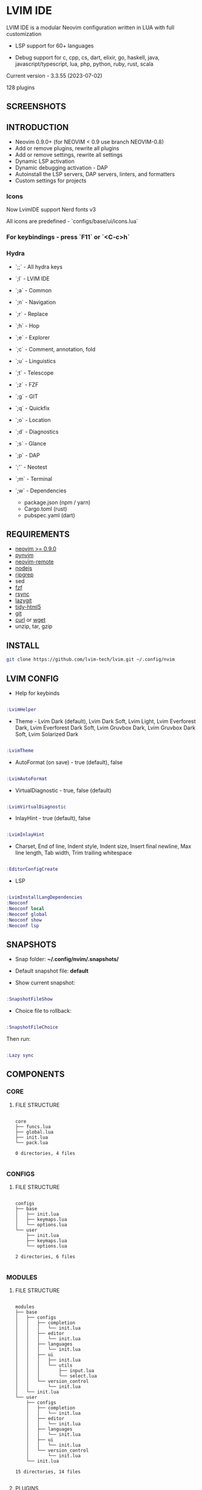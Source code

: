 *  LVIM IDE

  [[./LVIM/media/lvim-ide-logo.png]]

  LVIM IDE is a modular Neovim configuration written in LUA with full customization

  * LSP support for 60+ languages

  * Debug support for c, cpp, cs, dart, elixir, go, haskell, java, javascript/typescript, lua, php, python, ruby, rust, scala

  Current version - 3.3.55 (2023-07-02)

  128 plugins

**  SCREENSHOTS

  [[./LVIM/media/lvim-ide-screenshot_01.png]]

  [[./LVIM/media/lvim-ide-screenshot_02.png]]

  [[./LVIM/media/lvim-ide-screenshot_03.png]]

  [[./LVIM/media/lvim-ide-screenshot_04.png]]

  [[./LVIM/media/lvim-ide-screenshot_05.png]]

  [[./LVIM/media/lvim-ide-screenshot_06.png]]

  [[./LVIM/media/lvim-ide-screenshot_07.png]]

  [[./LVIM/media/lvim-ide-screenshot_08.png]]

  [[./LVIM/media/lvim-ide-screenshot_09.png]]

  [[./LVIM/media/lvim-ide-screenshot_10.png]]

  [[./LVIM/media/lvim-ide-screenshot_11.png]]

  [[./LVIM/media/lvim-ide-screenshot_12.png]]

  [[./LVIM/media/lvim-ide-screenshot_13.png]]

  [[./LVIM/media/lvim-ide-screenshot_14.png]]

  [[./LVIM/media/lvim-ide-screenshot_15.png]]

  [[./LVIM/media/lvim-ide-screenshot_16.png]]

  [[./LVIM/media/lvim-ide-screenshot_17.png]]

  [[./LVIM/media/lvim-ide-screenshot_18.png]]

**  INTRODUCTION

    * Neovim 0.9.0+ (for NEOVIM < 0.9 use branch NEOVIM-0.8)
    * Add or remove plugins, rewrite all plugins
    * Add or remove settings, rewrite all settings
    * Dynamic LSP activation
    * Dynamic debugging activation - DAP
    * Autoinstall the LSP servers, DAP servers, linters, and formatters
    * Custom settings for projects

*** Icons

    Now LvimIDE support Nerd fonts v3

    All icons are predefined - `configs/base/ui/icons.lua`

***  For keybindings - press `F11` or `<C-c>h`

***  Hydra

    - `;;` - All hydra keys

    - `;l` - LVIM IDE
    - `;a` - Common
    - `;n` - Navigation
    - `;r` - Replace
    - `;h` - Hop
    - `;e` - Explorer
    - `;c` - Comment, annotation, fold
    - `;u` - Linguistics
    - `;t` - Telescope
    - `;z` - FZF
    - `;g` - GIT
    - `;q` - Quickfix
    - `;o` - Location
    - `;d` - Diagnostics
    - `;s` - Glance
    - `;p` - DAP
    - `;'` - Neotest
    - `;m` - Terminal
    - `;w` - Dependencies
      * package.json (npm / yarn)
      * Cargo.toml (rust)
      * pubspec.yaml (dart)

**  REQUIREMENTS

    * [[https://github.com/neovim/neovim/wiki/Installing-Neovim][neovim >= 0.9.0]]
    * [[https://github.com/neovim/pynvim][pynvim]]
    * [[https://github.com/mhinz/neovim-remote][neovim-remote]]
    * [[https://nodejs.org/en/][nodejs]]
    * [[https://github.com/BurntSushi/ripgrep][ripgrep]]
    * sed
    * [[https://github.com/junegunn/fzf][fzf]]
    * [[https://github.com/WayneD/rsync][rsync]]
    * [[https://github.com/jesseduffield/lazygit][lazygit]]
    * [[https://github.com/htacg/tidy-html5][tidy-html5]]
    * [[https://git-scm.com/][git]]
    * [[https://curl.se/][curl]] or [[https://www.gnu.org/software/wget/][wget]]
    * unzip, tar, gzip

**  INSTALL

    #+begin_src bash
    git clone https://github.com/lvim-tech/lvim.git ~/.config/nvim
    #+end_src

**  LVIM CONFIG

    - Help for keybinds

    #+begin_src lua

    :LvimHelper

    #+end_src

    - Theme - Lvim Dark (default), Lvim Dark Soft, Lvim Light, Lvim Everforest Dark, Lvim Everforest Dark Soft, Lvim Gruvbox Dark, Lvim Gruvbox Dark Soft, Lvim Solarized Dark

    #+begin_src lua

    :LvimTheme

    #+end_src

    - AutoFormat (on save) - true (default), false

    #+begin_src lua

    :LvimAutoFormat

    #+end_src

    - VirtualDiagnostic - true, false (default)

    #+begin_src lua

    :LvimVirtualDiagnostic

    #+end_src

    - InlayHint - true (default), false

    #+begin_src lua

    :LvimInlayHint

    #+end_src

    - Charset, End of line, Indent style, Indent size, Insert final newline, Max line length, Tab width, Trim trailing whitespace

    #+begin_src lua

    :EditorConfigCreate

    #+end_src

    - LSP

    #+begin_src lua

    :LvimInstallLangDependencies
    :Neoconf
    :Neoconf local
    :Neoconf global
    :Neoconf show
    :Neoconf lsp

    #+end_src

**  SNAPSHOTS

    + Snap folder: *~/.config/nvim/.snapshots/*

    + Default snapshot file: *default*

    + Show current snapshot:

    #+begin_src lua

    :SnapshotFileShow

    #+end_src


    + Choice file to rollback:

    #+begin_src lua

    :SnapshotFileChoice

    #+end_src

    Then run:

    #+begin_src lua

    :Lazy sync

    #+end_src

**  COMPONENTS

***  CORE

****  FILE STRUCTURE

    #+begin_src

    core
    ├── funcs.lua
    ├── global.lua
    ├── init.lua
    └── pack.lua

    0 directories, 4 files

    #+end_src


***  CONFIGS

****  FILE STRUCTURE

    #+begin_src

    configs
    ├── base
    │   ├── init.lua
    │   ├── keymaps.lua
    │   └── options.lua
    └── user
        ├── init.lua
        ├── keymaps.lua
        └── options.lua

    2 directories, 6 files

    #+end_src

***  MODULES

****  FILE STRUCTURE

    #+begin_src

    modules
    ├── base
    │   ├── configs
    │   │   ├── completion
    │   │   │   └── init.lua
    │   │   ├── editor
    │   │   │   └── init.lua
    │   │   ├── languages
    │   │   │   └── init.lua
    │   │   ├── ui
    │   │   │   ├── init.lua
    │   │   │   └── utils
    │   │   │       ├── input.lua
    │   │   │       └── select.lua
    │   │   └── version_control
    │   │       └── init.lua
    │   └── init.lua
    └── user
        ├── configs
        │   ├── completion
        │   │   └── init.lua
        │   ├── editor
        │   │   └── init.lua
        │   ├── languages
        │   │   └── init.lua
        │   ├── ui
        │   │   └── init.lua
        │   └── version_control
        │       └── init.lua
        └── init.lua

    15 directories, 14 files

    #+end_src

****  PLUGINS

    + [[./LVIM/modules/utils.org][UTILS]]

    + [[./LVIM/modules/ui.org][UI]]

    + [[./LVIM/modules/editor.org][EDITOR]]

    + [[./LVIM/modules/version-control.org][VERSION CONTROL]]

    + [[./LVIM/modules/languages.org][LANGUAGES]]

    + [[./LVIM/modules/completion.org][COMPLETION]]

***  LANGUAGES

****  FILE STRUCTURE

     #+begin_src

    languages
    ├── base
    │   ├── init.lua
    │   ├── languages
    │   │   ├── angular.lua
    │   │   ├── clojure.lua
    │   │   ├── cmake.lua
    │   │   ├── _configs_diagnosticls.lua
    │   │   ├── _configs.lua
    │   │   ├── cpp.lua
    │   │   ├── cs.lua
    │   │   ├── css.lua
    │   │   ├── dart.lua
    │   │   ├── _diagnosticls.lua
    │   │   ├── d.lua
    │   │   ├── elixir.lua
    │   │   ├── elm.lua
    │   │   ├── ember.lua
    │   │   ├── _emmet.lua
    │   │   ├── erlang.lua
    │   │   ├── _eslint.lua
    │   │   ├── fortran.lua
    │   │   ├── go.lua
    │   │   ├── graphql.lua
    │   │   ├── groovy.lua
    │   │   ├── html.lua
    │   │   ├── java.lua
    │   │   ├── json.lua
    │   │   ├── jsts.lua
    │   │   ├── julia.lua
    │   │   ├── kotlin.lua
    │   │   ├── latex.lua
    │   │   ├── lua.lua
    │   │   ├── markdown.lua
    │   │   ├── perl.lua
    │   │   ├── php.lua
    │   │   ├── python.lua
    │   │   ├── r.lua
    │   │   ├── ruby.lua
    │   │   ├── rust.lua
    │   │   ├── shell.lua
    │   │   ├── sql.lua
    │   │   ├── _stylelint.lua
    │   │   ├── toml.lua
    │   │   ├── vim.lua
    │   │   ├── vue.lua
    │   │   ├── xml.lua
    │   │   ├── yaml.lua
    │   └── zig.lua
    │   └── utils
    │       ├── diagnostics.lua
    │       ├── init.lua
    │       └── select.lua
    └── user
        └── init.lua

    4 directories, 50 files

     #+end_src



****  LSP SUPPORT

      + bib
      + c
      + clojure
      + cmake
      + cpp
      + cs
      + css
      + d
      + dart
      + edn
      + eelixir
      + elixir
      + elm
      + erlang
      + fortran
      + go
      + gomod
      + graphql
      + groovy
      + haskell
      + handlebars
      + html
      + java
      + javascript
      + javascript.jsx
      + javascriptreact
      + json
      + julia
      + kotlin
      + less
      + lua
      + markdown
      + mysql
      + objc
      + objcpp
      + ocaml
      + perl
      + php
      + postcss
      + python
      + r
      + rmd
      + ruby
      + rust
      + sass
      + scss
      + scala
      + sh
      + sql
      + sugarss
      + svg
      + tex
      + toml
      + typescript
      + typescript.tsx
      + typescriptreact
      + vb
      + vim
      + vue
      + xml
      + xsd
      + xsl
      + xslt
      + yaml
      + zig
      + zir

****  DEBUG SUPPORT

      + c
      + cpp
      + cs
      + dart
      + elixir
      + go
      + haskell
      + java
      + javascript/typescript
      + lua
      + php
      + python
      + ruby
      + rust
      + scala
